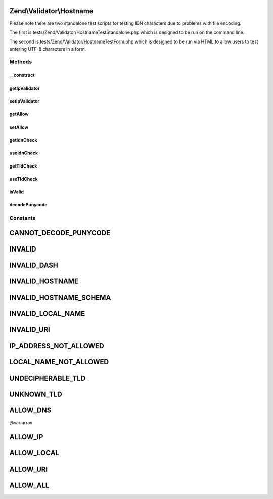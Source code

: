 .. Validator/Hostname.php generated using docpx on 01/30/13 03:32am


Zend\\Validator\\Hostname
=========================

Please note there are two standalone test scripts for testing IDN characters due to problems
with file encoding.

The first is tests/Zend/Validator/HostnameTestStandalone.php which is designed to be run on
the command line.

The second is tests/Zend/Validator/HostnameTestForm.php which is designed to be run via HTML
to allow users to test entering UTF-8 characters in a form.

Methods
+++++++

__construct
-----------

.. function:: __construct()


    Sets validator options

    :param integer: OPTIONAL Set what types of hostname to allow (default ALLOW_DNS)
    :param bool: OPTIONAL Set whether IDN domains are validated (default true)
    :param bool: OPTIONAL Set whether the TLD element of a hostname is validated (default true)
    :param Ip: OPTIONAL

    :see : 



getIpValidator
--------------

.. function:: getIpValidator()


    Returns the set ip validator

    :rtype: Ip 



setIpValidator
--------------

.. function:: setIpValidator()


    @param Ip $ipValidator OPTIONAL

    :rtype: Hostname; 



getAllow
--------

.. function:: getAllow()


    Returns the allow option

    :rtype: integer 



setAllow
--------

.. function:: setAllow()


    Sets the allow option

    :param integer: 

    :rtype: Hostname Provides a fluent interface



getIdnCheck
-----------

.. function:: getIdnCheck()


    Returns the set idn option

    :rtype: bool 



useIdnCheck
-----------

.. function:: useIdnCheck()


    Set whether IDN domains are validated
    
    This only applies when DNS hostnames are validated

    :param bool: Set to true to validate IDN domains

    :rtype: Hostname 



getTldCheck
-----------

.. function:: getTldCheck()


    Returns the set tld option

    :rtype: bool 



useTldCheck
-----------

.. function:: useTldCheck()


    Set whether the TLD element of a hostname is validated
    
    This only applies when DNS hostnames are validated

    :param bool: Set to true to validate TLD elements

    :rtype: Hostname 



isValid
-------

.. function:: isValid()


    Defined by Interface
    
    Returns true if and only if the $value is a valid hostname with respect to the current allow option

    :param string: 

    :rtype: bool 



decodePunycode
--------------

.. function:: decodePunycode()


    Decodes a punycode encoded string to it's original utf8 string
    In case of a decoding failure the original string is returned

    :param string: Punycode encoded string to decode

    :rtype: string 





Constants
+++++++++

CANNOT_DECODE_PUNYCODE
======================

INVALID
=======

INVALID_DASH
============

INVALID_HOSTNAME
================

INVALID_HOSTNAME_SCHEMA
=======================

INVALID_LOCAL_NAME
==================

INVALID_URI
===========

IP_ADDRESS_NOT_ALLOWED
======================

LOCAL_NAME_NOT_ALLOWED
======================

UNDECIPHERABLE_TLD
==================

UNKNOWN_TLD
===========

ALLOW_DNS
=========

@var array

ALLOW_IP
========

ALLOW_LOCAL
===========

ALLOW_URI
=========

ALLOW_ALL
=========

